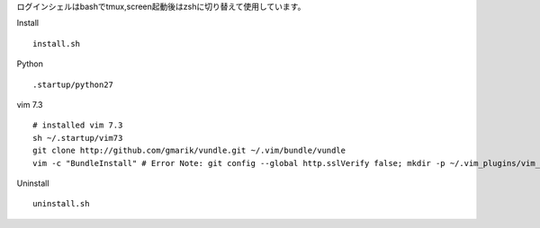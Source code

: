 
ログインシェルはbashでtmux,screen起動後はzshに切り替えて使用しています。

Install
::

  install.sh


Python
::

  .startup/python27

vim 7.3
::

  # installed vim 7.3
  sh ~/.startup/vim73
  git clone http://github.com/gmarik/vundle.git ~/.vim/bundle/vundle
  vim -c "BundleInstall" # Error Note: git config --global http.sslVerify false; mkdir -p ~/.vim_plugins/vim_session


Uninstall
::

  uninstall.sh

